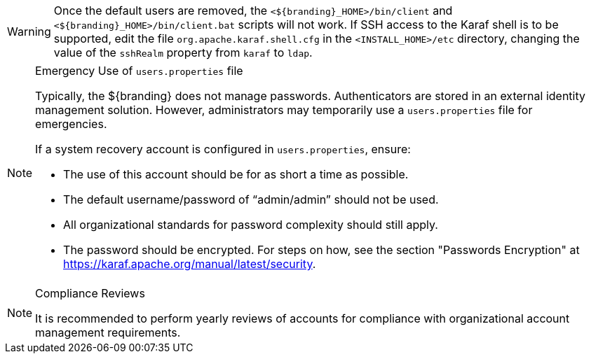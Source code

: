 :title: Removing Default Users Continued
:type: configuration
:status: published
:summary: Remove users.properties file second half.
:parent: Configuring User Access
:order: 08

[WARNING]
====
Once the default users are removed, the `<${branding}_HOME>/bin/client` and `<${branding}_HOME>/bin/client.bat` scripts will not work.
If SSH access to the Karaf shell is to be supported, edit the file `org.apache.karaf.shell.cfg` in the `<INSTALL_HOME>/etc` directory, changing the value of the `sshRealm` property from `karaf` to `ldap`.
====

.Emergency Use of `users.properties` file
[NOTE]
====
Typically, the ${branding} does not manage passwords.
Authenticators are stored in an external identity management solution. However, administrators may temporarily use a `users.properties` file for emergencies.

If a system recovery account is configured in `users.properties`, ensure:

* The use of this account should be for as short a time as possible.
* The default username/password of "`admin/admin`" should not be used.
* All organizational standards for password complexity should still apply.
* The password should be encrypted. For steps on how, see the section "Passwords Encryption" at https://karaf.apache.org/manual/latest/security.
====

.Compliance Reviews
[NOTE]
====
It is recommended to perform yearly reviews of accounts for compliance with organizational account management requirements.
====